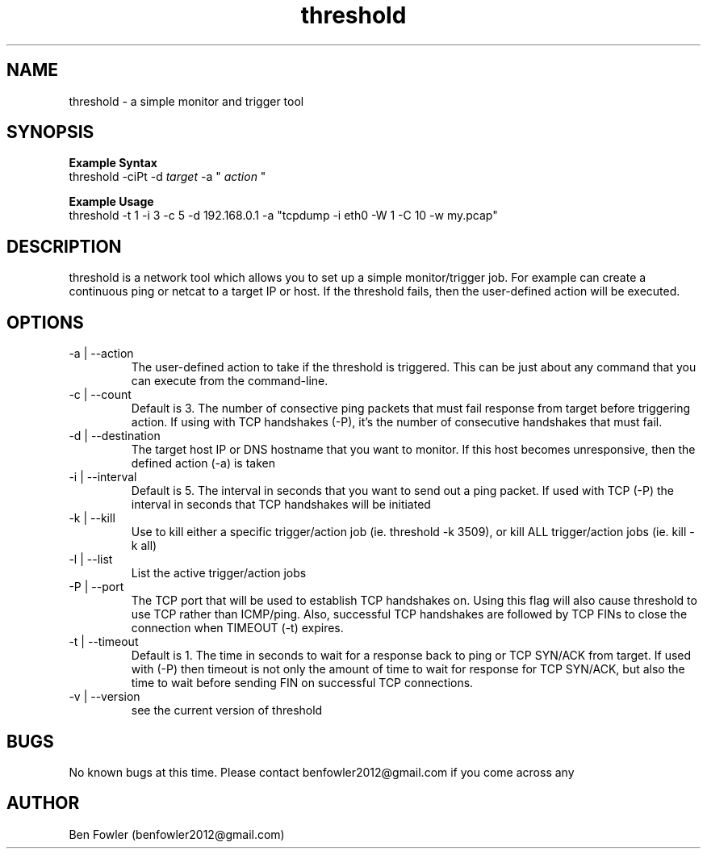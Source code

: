.TH threshold 1 "28 July 2017" "version 1.0"

.SH NAME
threshold \- a simple monitor and trigger tool

.SH SYNOPSIS
.B Example Syntax
   threshold -ciPt -d
.I "target"
-a "
.I action
"

.B Example Usage
   threshold -t 1 -i 3 -c 5 -d 192.168.0.1 -a "tcpdump -i eth0 -W 1 -C 10 -w my.pcap"
  
.SH DESCRIPTION
threshold is a network tool which allows you to set up a simple monitor/trigger job. For example can create a continuous ping or netcat to a target IP or host. If the threshold fails, then the user-defined action will be executed.
  
.SH OPTIONS
.B 
.IP "-a | --action"
The user-defined action to take if the threshold is triggered. This can be just about any command that you can execute from the command-line.

.B
.IP "-c | --count"
Default is 3. The number of consective ping packets that must fail response from target before triggering action. If using with TCP handshakes (-P), it's the number of consecutive handshakes that must fail.

.B
.IP "-d | --destination"
The target host IP or DNS hostname that you want to monitor. If this host becomes unresponsive, then the defined action (-a) is taken

.B
.IP "-i | --interval"
Default is 5. The interval in seconds that you want to send out a ping packet. If used with TCP (-P) the interval in seconds that TCP handshakes will be initiated

.B
.IP "-k | --kill"
Use to kill either a specific trigger/action job (ie. threshold -k 3509), or kill ALL trigger/action jobs (ie. kill -k all)

.B
.IP "-l | --list"
List the active trigger/action jobs

.B
.IP "-P | --port"
The TCP port that will be used to establish TCP handshakes on. Using this flag will also cause threshold to use TCP rather than ICMP/ping. Also, successful TCP handshakes are followed by TCP FINs to close the connection when TIMEOUT (-t) expires.

.B
.IP "-t | --timeout"
Default is 1. The time in seconds to wait for a response back to ping or TCP SYN/ACK from target. If used with (-P) then timeout is not only the amount of time to wait for response for TCP SYN/ACK, but also the time to wait before sending FIN on successful TCP connections.

.B
.IP "-v | --version"
see the current version of threshold

.SH BUGS
No known bugs at this time. Please contact benfowler2012@gmail.com if you come across any
 
.SH AUTHOR
Ben Fowler (benfowler2012@gmail.com)
